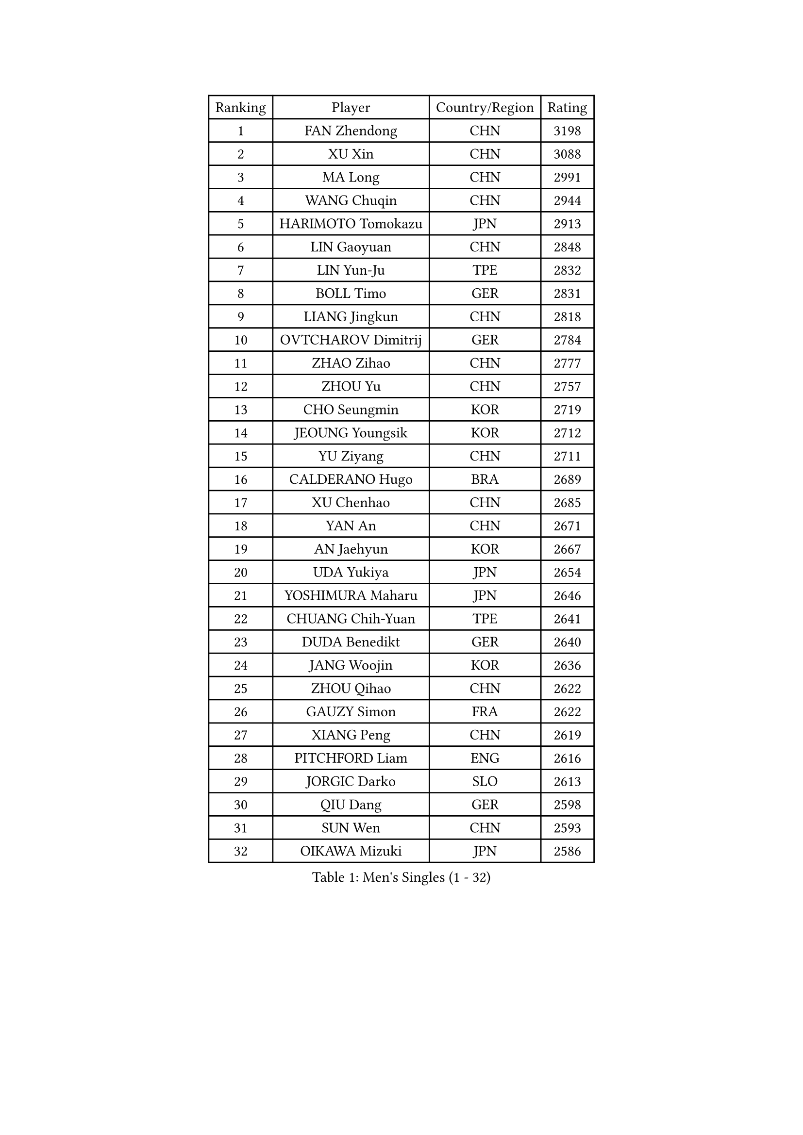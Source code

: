 
#set text(font: ("Courier New", "NSimSun"))
#figure(
  caption: "Men's Singles (1 - 32)",
    table(
      columns: 4,
      [Ranking], [Player], [Country/Region], [Rating],
      [1], [FAN Zhendong], [CHN], [3198],
      [2], [XU Xin], [CHN], [3088],
      [3], [MA Long], [CHN], [2991],
      [4], [WANG Chuqin], [CHN], [2944],
      [5], [HARIMOTO Tomokazu], [JPN], [2913],
      [6], [LIN Gaoyuan], [CHN], [2848],
      [7], [LIN Yun-Ju], [TPE], [2832],
      [8], [BOLL Timo], [GER], [2831],
      [9], [LIANG Jingkun], [CHN], [2818],
      [10], [OVTCHAROV Dimitrij], [GER], [2784],
      [11], [ZHAO Zihao], [CHN], [2777],
      [12], [ZHOU Yu], [CHN], [2757],
      [13], [CHO Seungmin], [KOR], [2719],
      [14], [JEOUNG Youngsik], [KOR], [2712],
      [15], [YU Ziyang], [CHN], [2711],
      [16], [CALDERANO Hugo], [BRA], [2689],
      [17], [XU Chenhao], [CHN], [2685],
      [18], [YAN An], [CHN], [2671],
      [19], [AN Jaehyun], [KOR], [2667],
      [20], [UDA Yukiya], [JPN], [2654],
      [21], [YOSHIMURA Maharu], [JPN], [2646],
      [22], [CHUANG Chih-Yuan], [TPE], [2641],
      [23], [DUDA Benedikt], [GER], [2640],
      [24], [JANG Woojin], [KOR], [2636],
      [25], [ZHOU Qihao], [CHN], [2622],
      [26], [GAUZY Simon], [FRA], [2622],
      [27], [XIANG Peng], [CHN], [2619],
      [28], [PITCHFORD Liam], [ENG], [2616],
      [29], [JORGIC Darko], [SLO], [2613],
      [30], [QIU Dang], [GER], [2598],
      [31], [SUN Wen], [CHN], [2593],
      [32], [OIKAWA Mizuki], [JPN], [2586],
    )
  )#pagebreak()

#set text(font: ("Courier New", "NSimSun"))
#figure(
  caption: "Men's Singles (33 - 64)",
    table(
      columns: 4,
      [Ranking], [Player], [Country/Region], [Rating],
      [33], [#text(gray, "ZHENG Peifeng")], [CHN], [2585],
      [34], [LIU Dingshuo], [CHN], [2577],
      [35], [GARDOS Robert], [AUT], [2575],
      [36], [FREITAS Marcos], [POR], [2573],
      [37], [KARLSSON Kristian], [SWE], [2565],
      [38], [#text(gray, "MA Te")], [CHN], [2565],
      [39], [XU Yingbin], [CHN], [2560],
      [40], [XUE Fei], [CHN], [2558],
      [41], [JIN Takuya], [JPN], [2555],
      [42], [CASSIN Alexandre], [FRA], [2554],
      [43], [#text(gray, "OSHIMA Yuya")], [JPN], [2551],
      [44], [MIZUTANI Jun], [JPN], [2551],
      [45], [#text(gray, "KANAMITSU Koyo")], [JPN], [2550],
      [46], [FRANZISKA Patrick], [GER], [2549],
      [47], [FANG Bo], [CHN], [2549],
      [48], [LEBESSON Emmanuel], [FRA], [2548],
      [49], [FILUS Ruwen], [GER], [2546],
      [50], [PUCAR Tomislav], [CRO], [2542],
      [51], [XU Haidong], [CHN], [2539],
      [52], [NIWA Koki], [JPN], [2538],
      [53], [ZHOU Kai], [CHN], [2533],
      [54], [#text(gray, "ZHU Linfeng")], [CHN], [2532],
      [55], [PERSSON Jon], [SWE], [2523],
      [56], [DYJAS Jakub], [POL], [2520],
      [57], [CHEN Chien-An], [TPE], [2519],
      [58], [#text(gray, "HIRANO Yuki")], [JPN], [2511],
      [59], [GACINA Andrej], [CRO], [2507],
      [60], [SIRUCEK Pavel], [CZE], [2504],
      [61], [GNANASEKARAN Sathiyan], [IND], [2501],
      [62], [FALCK Mattias], [SWE], [2498],
      [63], [WEI Shihao], [CHN], [2498],
      [64], [SHIBAEV Alexander], [RUS], [2497],
    )
  )#pagebreak()

#set text(font: ("Courier New", "NSimSun"))
#figure(
  caption: "Men's Singles (65 - 96)",
    table(
      columns: 4,
      [Ranking], [Player], [Country/Region], [Rating],
      [65], [GIONIS Panagiotis], [GRE], [2497],
      [66], [LEE Sang Su], [KOR], [2496],
      [67], [WALTHER Ricardo], [GER], [2496],
      [68], [MORIZONO Masataka], [JPN], [2496],
      [69], [WANG Eugene], [CAN], [2495],
      [70], [LIM Jonghoon], [KOR], [2492],
      [71], [TOGAMI Shunsuke], [JPN], [2487],
      [72], [KALLBERG Anton], [SWE], [2483],
      [73], [PARK Ganghyeon], [KOR], [2483],
      [74], [APOLONIA Tiago], [POR], [2479],
      [75], [GERASSIMENKO Kirill], [KAZ], [2472],
      [76], [AKKUZU Can], [FRA], [2469],
      [77], [NIU Guankai], [CHN], [2468],
      [78], [#text(gray, "GERELL Par")], [SWE], [2463],
      [79], [GERALDO Joao], [POR], [2462],
      [80], [#text(gray, "TAKAKIWA Taku")], [JPN], [2460],
      [81], [LIND Anders], [DEN], [2456],
      [82], [WANG Yang], [SVK], [2455],
      [83], [UEDA Jin], [JPN], [2454],
      [84], [JHA Kanak], [USA], [2453],
      [85], [#text(gray, "MATSUDAIRA Kenta")], [JPN], [2444],
      [86], [#text(gray, "WANG Zengyi")], [POL], [2443],
      [87], [LIU Yebo], [CHN], [2442],
      [88], [MOREGARD Truls], [SWE], [2442],
      [89], [#text(gray, "NORDBERG Hampus")], [SWE], [2440],
      [90], [#text(gray, "ZHAI Yujia")], [DEN], [2437],
      [91], [WONG Chun Ting], [HKG], [2434],
      [92], [DRINKHALL Paul], [ENG], [2434],
      [93], [#text(gray, "LUNDQVIST Jens")], [SWE], [2424],
      [94], [DESAI Harmeet], [IND], [2424],
      [95], [YOSHIMURA Kazuhiro], [JPN], [2421],
      [96], [TANAKA Yuta], [JPN], [2419],
    )
  )#pagebreak()

#set text(font: ("Courier New", "NSimSun"))
#figure(
  caption: "Men's Singles (97 - 128)",
    table(
      columns: 4,
      [Ranking], [Player], [Country/Region], [Rating],
      [97], [SAMSONOV Vladimir], [BLR], [2418],
      [98], [#text(gray, "KIM Minseok")], [KOR], [2417],
      [99], [TSUBOI Gustavo], [BRA], [2415],
      [100], [HWANG Minha], [KOR], [2415],
      [101], [ARUNA Quadri], [NGR], [2415],
      [102], [GROTH Jonathan], [DEN], [2412],
      [103], [ASSAR Omar], [EGY], [2409],
      [104], [SAI Linwei], [CHN], [2404],
      [105], [PRYSHCHEPA Ievgen], [UKR], [2403],
      [106], [MURAMATSU Yuto], [JPN], [2402],
      [107], [CHO Daeseong], [KOR], [2402],
      [108], [ANTHONY Amalraj], [IND], [2401],
      [109], [AN Ji Song], [PRK], [2397],
      [110], [BRODD Viktor], [SWE], [2391],
      [111], [MATSUDAIRA Kenji], [JPN], [2391],
      [112], [STEGER Bastian], [GER], [2388],
      [113], [#text(gray, "ARINOBU Taimu")], [JPN], [2386],
      [114], [SKACHKOV Kirill], [RUS], [2382],
      [115], [KOU Lei], [UKR], [2380],
      [116], [#text(gray, "SEO Hyundeok")], [KOR], [2377],
      [117], [ROBLES Alvaro], [ESP], [2376],
      [118], [SIDORENKO Vladimir], [RUS], [2376],
      [119], [PARK Chan-Hyeok], [KOR], [2375],
      [120], [WU Jiaji], [DOM], [2374],
      [121], [FENG Yi-Hsin], [TPE], [2374],
      [122], [JARVIS Tom], [ENG], [2373],
      [123], [WANG Wei], [ESP], [2372],
      [124], [YOSHIDA Masaki], [JPN], [2371],
      [125], [#text(gray, "ZHAO Zhaoyan")], [CHN], [2370],
      [126], [KIZUKURI Yuto], [JPN], [2365],
      [127], [MENGEL Steffen], [GER], [2365],
      [128], [LIAO Cheng-Ting], [TPE], [2362],
    )
  )